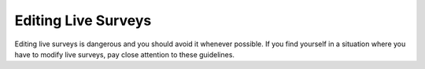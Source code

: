Editing Live Surveys
====================

Editing live surveys is dangerous and you should avoid it whenever possible. If you find yourself in a situation where you have to modify live surveys, pay close attention to these guidelines. 
